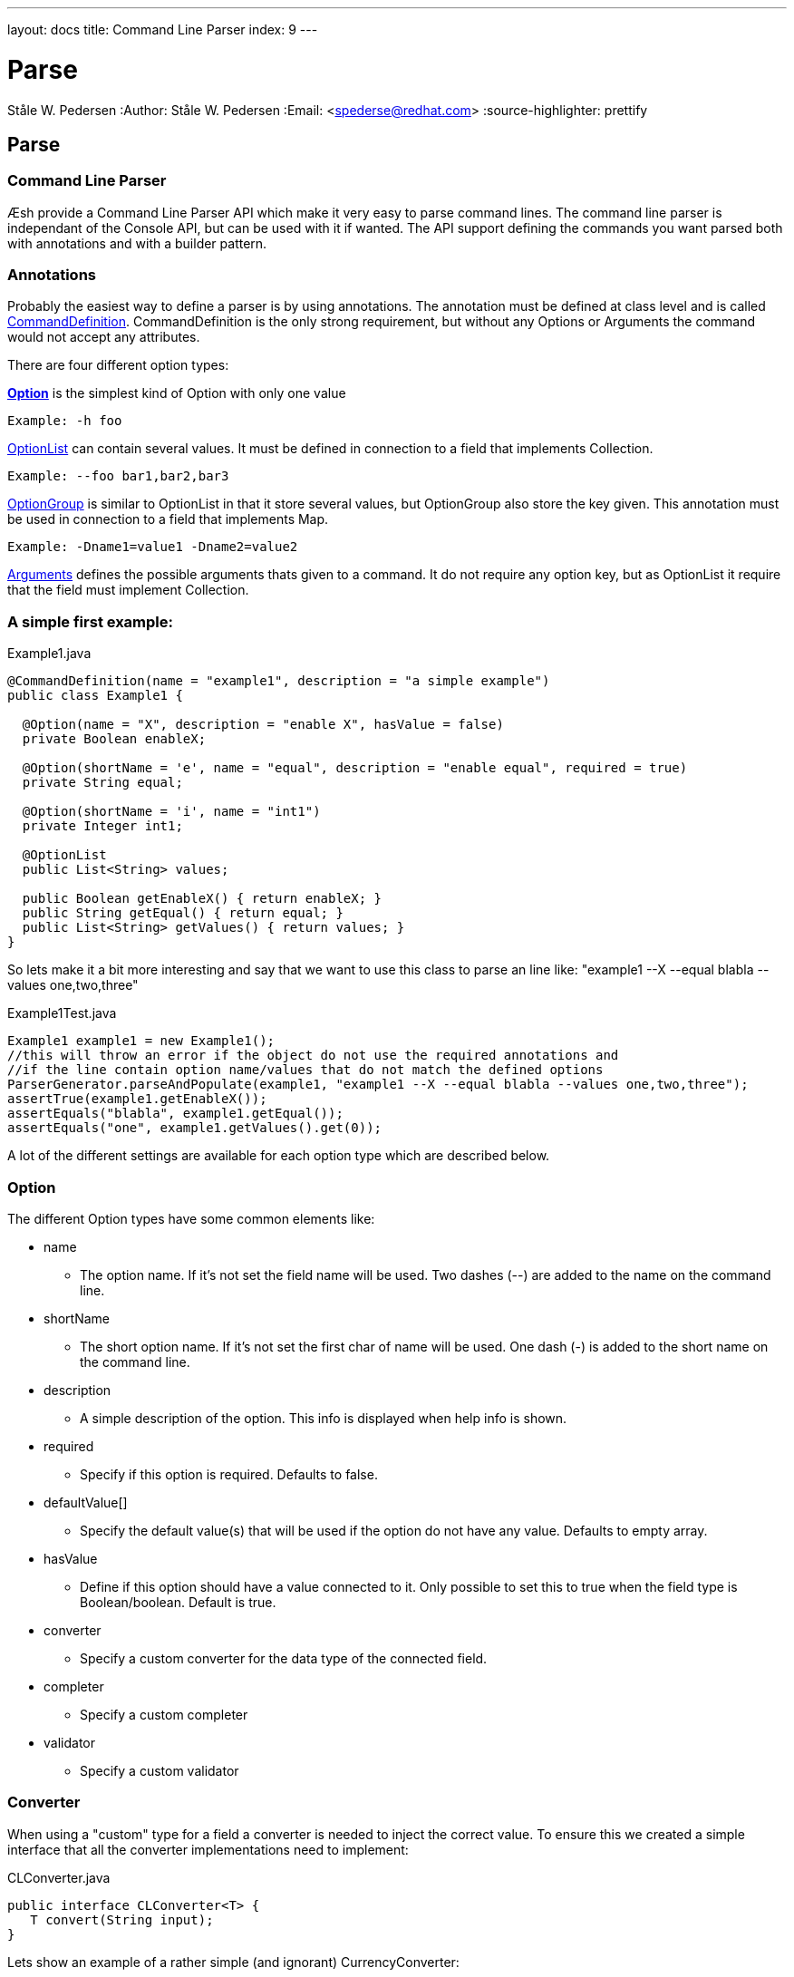 ---
layout: docs
title: Command Line Parser
index: 9
---

Parse
=====
Ståle W. Pedersen
:Author:   Ståle W. Pedersen
:Email:    <spederse@redhat.com>
:source-highlighter: prettify

== Parse

=== Command Line Parser

Æsh provide a Command Line Parser API which make it very easy to parse command lines. The command line parser is independant of the Console API, but can be used with it if wanted. The API support defining the commands you want parsed both with annotations and with a builder pattern.

=== Annotations

Probably the easiest way to define a parser is by using annotations. 
The annotation must be defined at class level and is called link:https://github.com/aeshell/aesh/blob/master/src/main/java/org/jboss/aesh/cl/CommandDefinition.java[CommandDefinition]. 
CommandDefinition is the only strong requirement, but without any Options or Arguments the command would not accept any attributes.

There are four different option types:

link:https://github.com/aeshell/aesh/blob/master/src/main/java/org/jboss/aesh/cl/Option.java[*Option*] 
      is the simplest kind of Option with only one value
      
      Example: -h foo

link:https://github.com/aeshell/aesh/blob/master/src/main/java/org/jboss/aesh/cl/OptionList.java[OptionList]
      can contain several values. It must be defined in connection to a field that implements Collection.
      
      Example: --foo bar1,bar2,bar3
      
link:https://github.com/aeshell/aesh/blob/master/src/main/java/org/jboss/aesh/cl/OptionGroup.java[OptionGroup]
      is similar to OptionList in that it store several values, but OptionGroup also store the key given. This annotation must be used in connection to a field that implements Map.
      
      Example: -Dname1=value1 -Dname2=value2
      
link:https://github.com/aeshell/aesh/blob/master/src/main/java/org/jboss/aesh/cl/Arguments.java[Arguments]
      defines the possible arguments thats given to a command. It do not require any option key, but as OptionList it require that the field must implement Collection.

=== A simple first example:
[source,java]
.Example1.java
----
@CommandDefinition(name = "example1", description = "a simple example")
public class Example1 {

  @Option(name = "X", description = "enable X", hasValue = false)
  private Boolean enableX;

  @Option(shortName = 'e', name = "equal", description = "enable equal", required = true)
  private String equal;

  @Option(shortName = 'i', name = "int1")
  private Integer int1;

  @OptionList
  public List<String> values;

  public Boolean getEnableX() { return enableX; }
  public String getEqual() { return equal; }
  public List<String> getValues() { return values; }
}
----
So lets make it a bit more interesting and say that we want to use this class to parse an line like: 
"example1 --X --equal blabla --values one,two,three"
[source,java]
.Example1Test.java
----
Example1 example1 = new Example1();
//this will throw an error if the object do not use the required annotations and
//if the line contain option name/values that do not match the defined options
ParserGenerator.parseAndPopulate(example1, "example1 --X --equal blabla --values one,two,three");
assertTrue(example1.getEnableX());
assertEquals("blabla", example1.getEqual());
assertEquals("one", example1.getValues().get(0));
----
A lot of the different settings are available for each option type which are described below.

=== Option

The different Option types have some common elements like:

* +name+
** The option name. If it's not set the field name will be used. Two dashes (--) are added to the name on the command line.
* +shortName+ 
** The short option name. If it's not set the first char of name will be used. One dash (-) is added to the short name on the command line.
* +description+
** A simple description of the option. This info is displayed when help info is shown.
* +required+
** Specify if this option is required. Defaults to false.
* +defaultValue[]+
** Specify the default value(s) that will be used if the option do not have any value. Defaults to empty array.
* +hasValue+
** Define if this option should have a value connected to it. Only possible to set this to true when the field type is Boolean/boolean. Default is true.
* +converter+
** Specify a custom converter for the data type of the connected field.
* +completer+
** Specify a custom completer
* +validator+
** Specify a custom validator

=== Converter
When using a "custom" type for a field a converter is needed to inject the correct value. To ensure this we created a simple interface that all the converter implementations need to implement:
[source,java]
.CLConverter.java
----
public interface CLConverter<T> {
   T convert(String input);
}
----

Lets show an example of a rather simple (and ignorant) CurrencyConverter:
[source, java]
.CurrencyConverter.java
----
import java.util.Currency;

public class CurrencyConverter implements CLConverter<Currency> {
  @Override
  public Currency convert(String input) {
    return Currency.getInstance(input);
  }
}
----
A more production friendly converter would try to do some validation of the input etc...

=== Completer
Note that a completer is not needed if you only want to parse a command line and just populate the values. But if you are creating your own commands and want the possibility to autocomplete the values you need a completer.
Aesh already have a built in completer for Files and Boolean/booleans, all other types require adefined completer.
The Completer interface looks like:
[source, java]
.OptionCompleter.java
----
public interface OptionCompleter {
  CompleterData complete(String completeValue);
}
----

A FooCompleter 
[source, java]
.FooOptionCompleter.java
----
public class FooOptionCompleter {
  @Override
  public CompleterData complete(String completeValue) {
    List<String> values = new ArrayList<String>();
    if(completeValue == null || completeValue.length() == 0)
      values.add("Foo");
    else if("Foo".startsWith(completeValue))
      values.add("Foo")
    return new CompleterData(values);
  }
}
----

=== Validator
The validator is optional and will be executed during population of the option value. The validator interface looks like:
[source,java]
.OptionValidator.java
----
public interface OptionValidator<T> {
  void validate(T value) throws OptionValidatorException;
}
----

Note that implementations of this interface must have an empty constructor.

=== Builder

It is also possible to create a parser by using the builder classes. As with annotations there are two classes; link:https://github.com/aeshell/aesh/blob/master/src/main/java/org/jboss/aesh/cl/ParserBuilder.java[ParserBuilder] and link:https://github.com/aeshell/aesh/blob/master/src/main/java/org/jboss/aesh/cl/OptionBuilder.java[OptionBuilder].
A simple example on how they can be used:

How the parser is used is described in the section below.

=== Usage

When using annotations you create the parser like:

[source,java]
----
CommandLineParser parser = ParserGenerator.generateParser(MyCommand1.class);
----

With a builder you use:
[source,java]
----
CommandLineParser parser = ParserBuilder(....).generateParser();
----

The link:https://github.com/aeshell/aesh/blob/master/src/main/java/org/jboss/aesh/cl/CommandLineParser.java[CommandLineParser] object has two tasks. First is to parse a command line and the other is to print out usage info based on the defined parameter and options.

To parse a line simply do:

[source,java]
----
CommandLine cl = commandLineParser.parse(inputString);
----

The link:https://github.com/aeshell/aesh/blob/master/src/main/java/org/jboss/aesh/cl/CommandLine.java[CommandLine] class have many defined methods of checking if specific options where enabled and with what value.

Please note that if any unspecified options are found an IllegalArgumentException will be thrown. Also, if a required option is not found or options specified with a value, but is not given any an IllegalArgumentException will be thrown.

The CommandLine also feature a nice way of printing out a usage text (help info). This text is parsed from the defined parameter/options.

